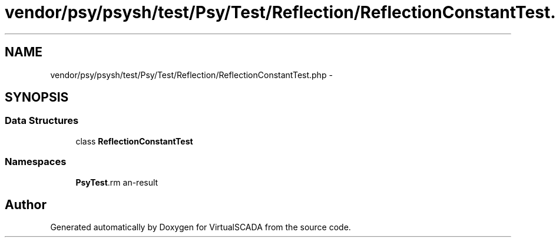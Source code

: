 .TH "vendor/psy/psysh/test/Psy/Test/Reflection/ReflectionConstantTest.php" 3 "Tue Apr 14 2015" "Version 1.0" "VirtualSCADA" \" -*- nroff -*-
.ad l
.nh
.SH NAME
vendor/psy/psysh/test/Psy/Test/Reflection/ReflectionConstantTest.php \- 
.SH SYNOPSIS
.br
.PP
.SS "Data Structures"

.in +1c
.ti -1c
.RI "class \fBReflectionConstantTest\fP"
.br
.in -1c
.SS "Namespaces"

.in +1c
.ti -1c
.RI " \fBPsy\\Test\\Reflection\fP"
.br
.in -1c
.SH "Author"
.PP 
Generated automatically by Doxygen for VirtualSCADA from the source code\&.
